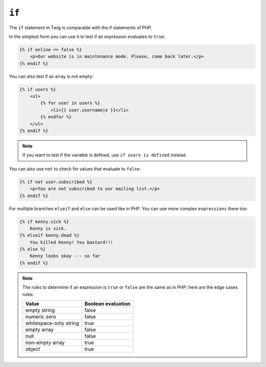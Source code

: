 ``if``
======

The ``if`` statement in Twig is comparable with the if statements of PHP.

In the simplest form you can use it to test if an expression evaluates to
``true``:

.. code-block:: jinja

    {% if online == false %}
        <p>Our website is in maintenance mode. Please, come back later.</p>
    {% endif %}

You can also test if an array is not empty:

.. code-block:: jinja

    {% if users %}
        <ul>
            {% for user in users %}
                <li>{{ user.username|e }}</li>
            {% endfor %}
        </ul>
    {% endif %}

.. note::

    If you want to test if the variable is defined, use ``if users is
    defined`` instead.

You can also use ``not`` to check for values that evaluate to ``false``:

.. code-block:: jinja

    {% if not user.subscribed %}
        <p>You are not subscribed to our mailing list.</p>
    {% endif %}

For multiple branches ``elseif`` and ``else`` can be used like in PHP. You can use
more complex ``expressions`` there too:

.. code-block:: jinja

    {% if kenny.sick %}
        Kenny is sick.
    {% elseif kenny.dead %}
        You killed Kenny! You bastard!!!
    {% else %}
        Kenny looks okay --- so far
    {% endif %}

.. note::

    The rules to determine if an expression is ``true`` or ``false`` are the
    same as in PHP; here are the edge cases rules:

    ====================== ====================
    Value                  Boolean evaluation
    ====================== ====================
    empty string           false
    numeric zero           false
    whitespace-only string true
    empty array            false
    null                   false
    non-empty array        true
    object                 true
    ====================== ====================

